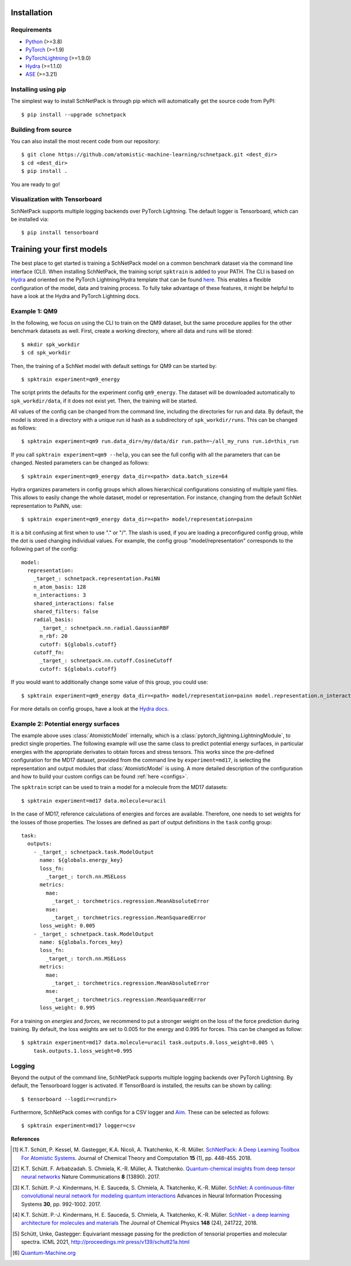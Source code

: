 Installation
============

.. _requirement:

Requirements
^^^^^^^^^^^^

* `Python <http://www.python.org/>`_ (>=3.8)
* `PyTorch <https://pytorch.org/docs/stable/index.html>`_ (>=1.9)
* `PyTorchLightning <https://www.pytorchlightning.ai/>`_ (>=1.9.0)
* `Hydra <https://hydra.cc/>`_ (>=1.1.0)
* `ASE <https://wiki.fysik.dtu.dk/ase/index.html>`_ (>=3.21)

Installing using pip
^^^^^^^^^^^^^^^^^^^^
.. highlight:: bash


The simplest way to install SchNetPack is through pip which will automatically get the source code from PyPI::

    $ pip install --upgrade schnetpack


Building from source
^^^^^^^^^^^^^^^^^^^^

You can also install the most recent code from our repository::

   $ git clone https://github.com/atomistic-machine-learning/schnetpack.git <dest_dir>
   $ cd <dest_dir>
   $ pip install .

You are ready to go!


Visualization with Tensorboard
^^^^^^^^^^^^^^^^^^^^^^^^^^^^^^
SchNetPack supports multiple logging backends over PyTorch Lightning.
The default logger is Tensorboard, which can be installed via::

   $ pip install tensorboard


Training your first models
==========================

The best place to get started is training a SchNetPack model on a common benchmark dataset via the command line
interface (CLI).
When installing SchNetPack, the training script ``spktrain`` is added to your PATH.
The CLI is based on `Hydra <https://hydra.cc/>`_ and oriented on the PyTorch Lightning/Hydra template that can be found
`here <https://github.com/ashleve/lightning-hydra-template>`_.
This enables a flexible configuration of the model, data and training process.
To fully take advantage of these features, it might be helpful to have a look at the Hydra and PyTorch Lightning docs.


Example 1: QM9
^^^^^^^^^^^^^^

In the following, we focus on using the CLI to train on the QM9 dataset, but the same
procedure applies for the other benchmark datasets as well.
First, create a working directory, where all data and runs will be stored::

    $ mkdir spk_workdir
    $ cd spk_workdir

Then, the training of a SchNet model with default settings for QM9 can be started by::

   $ spktrain experiment=qm9_energy

The script prints the defaults for the experiment config ``qm9_energy``.
The dataset will be downloaded automatically to ``spk_workdir/data``, if it does not exist yet.
Then, the training will be started.

All values of the config can be changed from the command line, including the directories for run and data.
By default, the model is stored in a directory with a unique run id hash as a subdirectory of ``spk_workdir/runs``.
This can be changed as follows::

   $ spktrain experiment=qm9 run.data_dir=/my/data/dir run.path=~/all_my_runs run.id=this_run

If you call ``spktrain experiment=qm9 --help``, you can see the full config with all the parameters
that can be changed.
Nested parameters can be changed as follows::

   $ spktrain experiment=qm9_energy data_dir=<path> data.batch_size=64

Hydra organizes parameters in config groups which allows hierarchical configurations consisting of multiple
yaml files. This allows to easily change the whole dataset, model or representation.
For instance, changing from the default SchNet representation to PaiNN, use::

   $ spktrain experiment=qm9_energy data_dir=<path> model/representation=painn

It is a bit confusing at first when to use "." or "/". The slash is used, if you are loading a preconfigured config
group, while the dot is used changing individual values. For example, the config group "model/representation"
corresponds to the following part of the config: ::

    model:
      representation:
        _target_: schnetpack.representation.PaiNN
        n_atom_basis: 128
        n_interactions: 3
        shared_interactions: false
        shared_filters: false
        radial_basis:
          _target_: schnetpack.nn.radial.GaussianRBF
          n_rbf: 20
          cutoff: ${globals.cutoff}
        cutoff_fn:
          _target_: schnetpack.nn.cutoff.CosineCutoff
          cutoff: ${globals.cutoff}

If you would want to additionally change some value of this group, you could use: ::

    $ spktrain experiment=qm9_energy data_dir=<path> model/representation=painn model.representation.n_interactions=5

For more details on config groups, have a look at the
`Hydra docs <https://hydra.cc/docs/next/tutorials/basic/your_first_app/config_groups>`_.


Example 2: Potential energy surfaces
^^^^^^^^^^^^^^^^^^^^^^^^^^^^^^^^^^^^

The example above uses :class:`AtomisticModel` internally, which is a
:class:`pytorch_lightning.LightningModule`, to predict single properties.
The following example will use the same class to predict potential energy surfaces,
in particular energies with the appropriate derivates to obtain forces and stress tensors.
This works since the pre-defined configuration for the MD17 dataset,
provided from the command line by ``experiment=md17``, is selecting the representation and output modules that
:class:`AtomisticModel` is using.
A more detailed description of the configuration and how to build your custom configs can be
found :ref:`here <configs>`.

The ``spktrain`` script can be used to train a model for a molecule from the MD17 datasets::

   $ spktrain experiment=md17 data.molecule=uracil

In the case of MD17, reference calculations of energies and forces are available.
Therefore, one needs to set weights for the losses of those properties.
The losses are defined as part of output definitions in the ``task`` config group: ::

    task:
      outputs:
        - _target_: schnetpack.task.ModelOutput
          name: ${globals.energy_key}
          loss_fn:
            _target_: torch.nn.MSELoss
          metrics:
            mae:
              _target_: torchmetrics.regression.MeanAbsoluteError
            mse:
              _target_: torchmetrics.regression.MeanSquaredError
          loss_weight: 0.005
        - _target_: schnetpack.task.ModelOutput
          name: ${globals.forces_key}
          loss_fn:
            _target_: torch.nn.MSELoss
          metrics:
            mae:
              _target_: torchmetrics.regression.MeanAbsoluteError
            mse:
              _target_: torchmetrics.regression.MeanSquaredError
          loss_weight: 0.995

For a training on *energies* and *forces*, we recommend to put a stronger
weight on the loss of the force prediction during training.
By default, the loss weights are set to 0.005 for the energy and 0.995 for forces.
This can be changed as follow::

    $ spktrain experiment=md17 data.molecule=uracil task.outputs.0.loss_weight=0.005 \
        task.outputs.1.loss_weight=0.995


Logging
^^^^^^^
Beyond the output of the command line, SchNetPack supports multiple logging backends over PyTorch Lightning.
By default, the Tensorboard logger is activated.
If TensorBoard is installed, the results can be shown by calling::

    $ tensorboard --logdir=<rundir>

Furthermore, SchNetPack comes with configs for a CSV logger and `Aim <https://github.com/aimhubio/aim>`_.
These can be selected as follows::

   $ spktrain experiment=md17 logger=csv


**References**

.. [#schnetpack] K.T. Schütt, P. Kessel, M. Gastegger, K.A. Nicoli, A. Tkatchenko, K.-R. Müller.
   `SchNetPack: A Deep Learning Toolbox For Atomistic Systems <https://doi.org/10.1021/acs.jctc.8b00908>`_.
   Journal of Chemical Theory and Computation **15** (1), pp. 448-455. 2018.

.. [#schnet1] K.T. Schütt. F. Arbabzadah. S. Chmiela, K.-R. Müller, A. Tkatchenko.
   `Quantum-chemical insights from deep tensor neural networks <https://www.nature.com/articles/ncomms13890>`_
   Nature Communications **8** (13890). 2017.

.. [#schnet2] K.T. Schütt. P.-J. Kindermans, H. E. Sauceda, S. Chmiela, A. Tkatchenko, K.-R. Müller.
   `SchNet: A continuous-filter convolutional neural network for modeling quantum interactions
   <http://papers.nips.cc/paper/6700-schnet-a-continuous-filter-convolutional-neural-network-for-modeling-quantum-interactions>`_
   Advances in Neural Information Processing Systems **30**, pp. 992-1002. 2017.

.. [#schnet3] K.T. Schütt. P.-J. Kindermans, H. E. Sauceda, S. Chmiela, A. Tkatchenko, K.-R. Müller.
   `SchNet - a deep learning architecture for molecules and materials <https://aip.scitation.org/doi/10.1063/1.5019779>`_
   The Journal of Chemical Physics **148** (24), 241722, 2018.

.. [#painn1a] Schütt, Unke, Gastegger:
   Equivariant message passing for the prediction of tensorial properties and molecular spectra.
   ICML 2021, http://proceedings.mlr.press/v139/schutt21a.html

.. [#qm] `Quantum-Machine.org <http://www.quantum-machine.org/data>`_
